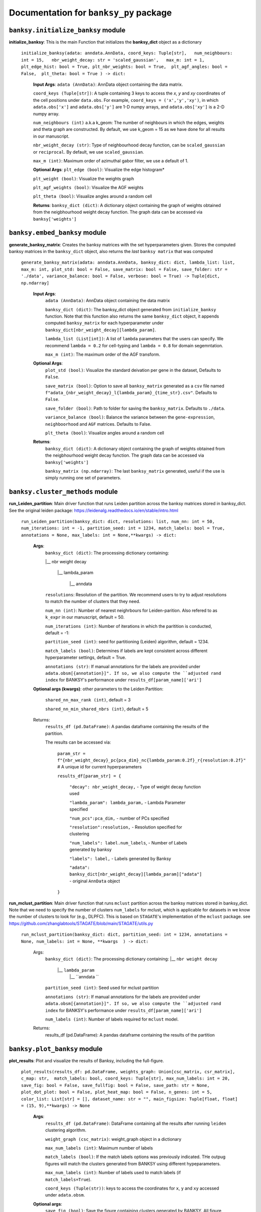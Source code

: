 Documentation for ``banksy_py`` package
===================================

``banksy.initialize_banksy`` module
-------
**initialize_banksy**: This is the main Function that initializes the **banksy_dict** object as a dictionary
   
   ``initialize_banksy(adata: anndata.AnnData, coord_keys: Tuple[str],   num_neighbours: int = 15,   nbr_weight_decay: str = 'scaled_gaussian',   max_m: int = 1,  plt_edge_hist: bool = True, plt_nbr_weights: bool = True,  plt_agf_angles: bool = False,  plt_theta: bool = True ) -> dict:`` 
   
   
      **Input Args**:
      ``adata (AnnData)``: AnnData object containing the data matrix.
      
      ``coord_keys (Tuple[str])``: A tuple containing 3 keys to access the `x`, `y` and `xy` coordinates of the cell positions under ``data.obs``. For example, ``coord_keys = ('x','y','xy')``, in which ``adata.obs['x']`` and ``adata.obs['y']`` are 1-D numpy arrays, and ``adata.obs['xy']`` is a 2-D numpy array.
      
      ``num_neighbours (int)`` a.k.a k_geom: The number of neighbours in which the edges, weights and theta graph are constructed. By default, we use k_geom = 15 as we have done for all results in our manuscript.
      
      ``nbr_weight_decay (str)``: Type of neighbourhood decay function, can be ``scaled_gaussian`` or ``reciprocal``. By default, we use ``scaled_gaussian``.
      
      ``max_m (int)``: Maximum order of azimuthal gabor filter, we use a default of 1.
      
      
      **Optional Args**:
      ``plt_edge (bool)``: Visualize the edge histogram*
      
      ``plt_weight (bool)``: Visualize the weights graph
      
      ``plt_agf_weights (bool)``: Visualize the AGF weights
      
      ``plt_theta (bool)``: Visualize angles around a random cell
      
      **Returns**:
      ``banksy_dict (dict)``: A dictionary object containing the graph of weights obtained from the neigbhourhood weight decay function. The graph data can be accessed via ``banksy['weights']``
   

``banksy.embed_banksy`` module
-------
**generate_banksy_matrix**: Creates the banksy matrices with the set hyperparameters given. Stores the computed banksy matrices in the ``banksy_dict`` object, also returns the *last* ``banksy matrix`` that was computed

   
 ``generate_banksy_matrix(adata: anndata.AnnData, banksy_dict: dict, lambda_list: list, max_m: int, plot_std: bool = False, save_matrix: bool = False, save_folder: str = './data', variance_balance: bool = False, verbose: bool = True) -> Tuple[dict, np.ndarray]`` 

    **Input Args**:
     ``adata (AnnData)``: AnnData object containing the data matrix

     ``banksy_dict (dict)``: The banksy_dict object generated from ``initialize_banksy`` function. Note that this function also returns the same ``banksy_dict`` object, it appends computed ``banksy_matrix`` for each hyperparameter under ``banksy_dict[nbr_weight_decay][lambda_param]``.
 
     ``lambda_list (List[int])``: A list of ``lambda`` parameters that the users can specify. We recommend ``lambda = 0.2`` for cell-typing and ``lambda = 0.8`` for domain segemntation. 
 
     ``max_m (int)``: The maximum order of the AGF transform. 
    
        
    **Optional Args**:
     ``plot_std (bool)``: Visualize the standard  deivation per gene in the dataset, Defaults to ``False``.

     ``save_matrix (bool)``: Option to save all ``banksy_matrix`` generated as a ``csv`` file named ``f"adata_{nbr_weight_decay}_l{lambda_param}_{time_str}.csv"``. Defaults to ``False``.

     ``save_folder (bool)``: Path to folder for saving the ``banksy_matrix``. Defaults to ``./data``.
 
     ``variance_balance (bool)``: Balance the variance between the ``gene-expression``, ``neighboorhood`` and ``AGF`` matrices. Defaults to False.
 
     ``plt_theta (bool)``: Visualize angles around a random cell

    **Returns**:
     ``banksy_dict (dict)``: A dictionary object containing the graph of weights obtained from the neigbhourhood weight decay function. The graph data can be accessed via ``banksy['weights']``

     ``banksy_matrix (np.ndarray)``: The last ``banksy_matrix`` generated, useful if the use is simply running one set of parameters.

``banksy.cluster_methods`` module
-------

**run_Leiden_partition**: Main driver function that runs Leiden partition across the banksy matrices stored in banksy_dict. See the original leiden package: https://leidenalg.readthedocs.io/en/stable/intro.html

   ``run_Leiden_partition(banksy_dict: dict, resolutions: list, num_nn: int = 50, num_iterations: int = -1, partition_seed: int = 1234, match_labels: bool = True, annotations = None, max_labels: int = None,**kwargs) -> dict:`` 

    **Args**:
     ``banksy_dict (dict)``: The processing dictionary containing:
   
     |__ nbr weight decay
   
       |__ lambda_param
   
         |__ anndata  
   
     ``resolutions``: Resolution of the partition. We recommend users to try to adjust resolutions to match the number of clusters that they need.
         
     ``num_nn (int)``: Number of nearest neighrbours for Leiden-parition. Also refered to as ``k_expr`` in our manuscript, default = 50.
   
     ``num_iterations (int)``: Number of iterations in which the paritition is conducted, default = -1:
   
     ``partition_seed (int)``: seed for partitioning (Leiden) algorithm, default = 1234.
     
     ``match_labels (bool)``: Determines if labels are kept consistent across different hyperparameter settings,  default = True.
   
     ``annotations (str)``: If manual annotations for the labels are provided under ``adata.obsm[{annotation}]". If so, we also compute the ``adjusted rand index`` for BANKSY's performance under ``results_df[param_name]['ari']`` 

    **Optional args (kwargs)**: other parameters to the Leiden Partition:

     ``shared_nn_max_rank (int)``, default = 3

     ``shared_nn_min_shared_nbrs (int)``, default = 5
    
    Returns:
     ``results_df (pd.DataFrame)``: A pandas dataframe containing the results of the partition.

     The results can be accessed via: 
         
         ``param_str = f"{nbr_weight_decay}_pc{pca_dim}_nc{lambda_param:0.2f}_r{resolution:0.2f}"`` # A unique id for current hyperparameters

         ``results_df[param_str] = {``

             ``"decay": nbr_weight_decay,`` - Type of weight decay function used

             ``"lambda_param": lambda_param,`` - Lambda Parameter specified

             ``"num_pcs":pca_dim,`` - number of PCs specified

             ``"resolution":resolution,`` - Resolution specified for clustering

             ``"num_labels": label.num_labels``, - Number of Labels generated by banksy

             ``"labels": label,`` - Labels generated by Banksy

             ``"adata": banksy_dict[nbr_weight_decay][lambda_param]["adata"]`` - original ``AnnData`` object
         ``}``

**run_mclust_partition**: Main driver function that runs ``mclust`` partition across the banksy matrices stored in banksy_dict. Note that we need to specify the number of clusters  ``num_labels`` for mclust, which is applicable for datasets in we know the number of clusters to look for (e.g., DLPFC).  This is based on ``STAGATE``'s implementation of the ``mclust`` package.  see https://github.com/zhanglabtools/STAGATE/blob/main/STAGATE/utils.py

 ``run_mclust_partition(banksy_dict: dict, partition_seed: int = 1234, annotations = None, num_labels: int = None, **kwargs  ) -> dict:``

        Args:
         ``banksy_dict (dict)``: The processing dictionary containing:
         |__ ``nbr weight decay``
            |__ ``lambda_param``
                |__ ``anndata  ``

         ``partition_seed (int)``: Seed used for mclust partition
             
         ``annotations (str)``: If manual annotations for the labels are provided under ``adata.obsm[{annotation}]". If so, we also compute the ``adjusted rand index`` for BANKSY's performance under ``results_df[param_name]['ari']`` 

         ``num_labels (int)``: Number of labels required for ``mclust`` model.

        Returns:
            results_df (pd.DataFrame): A pandas dataframe containing the results of the partition

``banksy.plot_banksy`` module
-------
**plot_results**: Plot and visualize the results of Banksy, including the full-figure.
    
   ``plot_results(results_df: pd.DataFrame, weights_graph: Union[csc_matrix, csr_matrix], c_map: str,  match_labels: bool, coord_keys: Tuple[str], max_num_labels: int = 20, save_fig: bool = False, save_fullfig: bool = False, save_path: str = None, plot_dot_plot: bool = False, plot_heat_map: bool = False, n_genes: int = 5, color_list: List[str] = [], dataset_name: str = "", main_figsize: Tuple[float, float] = (15, 9),**kwargs) -> None``
   
       **Args**:
        ``results_df (pd.DataFrame)``: DataFrame containing all the results after running ``leiden`` clustering algorithm.

        ``weight_graph (csc_matrix)``: weight_graph object in a dictionary

        ``max_num_labels (int)``: Maximum number of labels

        ``match_labels (bool)``: If the match labels options was previously indicated. THe outpug figures will match the clusters generated from BANKSY using different hypeparameters.

        ``max_num_labels (int)``: Number of labels used to match labels (if ``match_labels=True``).

        ``coord_keys (Tuple(str))``: keys to access the coordinates for ``x``, ``y`` and ``xy`` accessed under ``adata.obsm``. 
   
       **Optional args**:
        ``save_fig (bool)``: Save the figure containing clusters generated by BANKSY. All figure are saved via the name ``f"{nbr_weight_decay}_pc{pca_dim}_nc{lambda_param:0.2f}_r{resolution:0.2f}".png``
        
        ``save_fullfig (bool)``: Save full figure, including UMAP and PCA plots along with clusters.

        ``c_map (str)``: Colour map used for clustering, such as ``tab20``

        ``save_all_h5ad (bool)``: to save a copy of the temporary anndata object as ``.h5ad`` format

        ``file_path (str)``: file path for saving the output figure/files. default file path is 'data'
       
       **Returns**:
        The main figure for visualization using banksy
    
``utils.umap_pca`` module
-------

**pca_umap**: Applies dimensionality reduction via ``PCA`` (which is used for clustering), optionally applies ``UMAP`` to cluster the groups. Note that ``UMAP`` is used for visualization.

 ``pca_umap(banksy_dict: dict,pca_dims: List[int] = [20,], plt_remaining_var: bool = True, add_umap: bool = False, **kwargs) -> Tuple[dict, np.ndarray]`` 
    
    **Args**:
     ``banksy_dict (dict)``: The processing dictionary containing info about the banksy matrices.
 
     ``pca_dims (List of integers)``: A list of integers which the PCA will reduce to. For example, specifying `pca_dims = [10,20]` will generate two sets of reduced `pca_embeddings` which can be accessed by first retreiving the adata object: `` adata = banksy_dictbanksy_dict[{nbr_weight_decay}][{lambda_param}]["adata"]``. Then taking the pca embedding from ``pca_embeddings = adata.obsm[reduced_pc_{pca_dim}]``. Defaults to ``[20]``

     ``plt_remaining_var (bool)``: generate a scree plot of remaining variance. Defaults to False.

     ``add_umap (bool)``: Whether to apply ``UMAP`` for visualization later. Note this is required for plotting the ``full-figure`` option used in ``plot_results``.

    **Returns**:       
     ``banksy_dict (dict)``: A dictionary object containing the graph of weights obtained from the neigbhourhood weight decay function. The graph data can be accessed via ``banksy['weights']``

     ``banksy_matrix (np.ndarray)``: The last ``banksy_matrix`` generated, useful if the use is simply running one set of parameters.


.. autosummary::
   :toctree: generated

   BANKSY\_py
